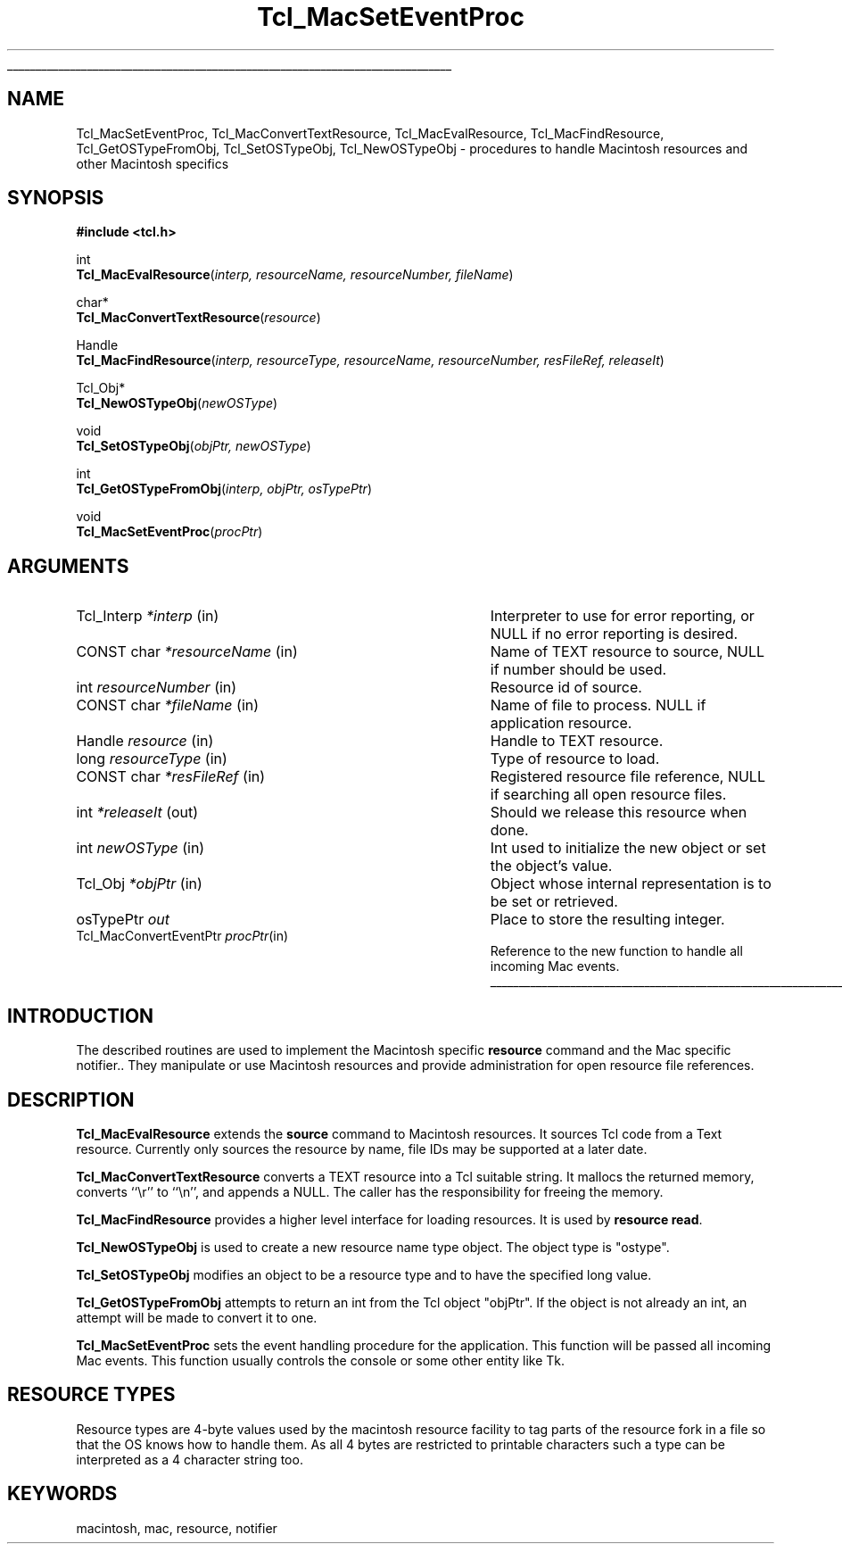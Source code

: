 '\"
'\" Copyright (c) 1997-1998 Sun Microsystems, Inc.
'\"
'\" See the file "license.terms" for information on usage and redistribution
'\" of this file, and for a DISCLAIMER OF ALL WARRANTIES.
'\" 
'\" RCS: @(#) $Id: Macintosh.3,v 1.3 2003/01/21 19:39:59 hunt Exp $
'\" 
'\" The definitions below are for supplemental macros used in Tcl/Tk
'\" manual entries.
'\"
'\" .AP type name in/out ?indent?
'\"	Start paragraph describing an argument to a library procedure.
'\"	type is type of argument (int, etc.), in/out is either "in", "out",
'\"	or "in/out" to describe whether procedure reads or modifies arg,
'\"	and indent is equivalent to second arg of .IP (shouldn't ever be
'\"	needed;  use .AS below instead)
'\"
'\" .AS ?type? ?name?
'\"	Give maximum sizes of arguments for setting tab stops.  Type and
'\"	name are examples of largest possible arguments that will be passed
'\"	to .AP later.  If args are omitted, default tab stops are used.
'\"
'\" .BS
'\"	Start box enclosure.  From here until next .BE, everything will be
'\"	enclosed in one large box.
'\"
'\" .BE
'\"	End of box enclosure.
'\"
'\" .CS
'\"	Begin code excerpt.
'\"
'\" .CE
'\"	End code excerpt.
'\"
'\" .VS ?version? ?br?
'\"	Begin vertical sidebar, for use in marking newly-changed parts
'\"	of man pages.  The first argument is ignored and used for recording
'\"	the version when the .VS was added, so that the sidebars can be
'\"	found and removed when they reach a certain age.  If another argument
'\"	is present, then a line break is forced before starting the sidebar.
'\"
'\" .VE
'\"	End of vertical sidebar.
'\"
'\" .DS
'\"	Begin an indented unfilled display.
'\"
'\" .DE
'\"	End of indented unfilled display.
'\"
'\" .SO
'\"	Start of list of standard options for a Tk widget.  The
'\"	options follow on successive lines, in four columns separated
'\"	by tabs.
'\"
'\" .SE
'\"	End of list of standard options for a Tk widget.
'\"
'\" .OP cmdName dbName dbClass
'\"	Start of description of a specific option.  cmdName gives the
'\"	option's name as specified in the class command, dbName gives
'\"	the option's name in the option database, and dbClass gives
'\"	the option's class in the option database.
'\"
'\" .UL arg1 arg2
'\"	Print arg1 underlined, then print arg2 normally.
'\"
'\" RCS: @(#) $Id: man.macros,v 1.4 2000/08/25 06:18:32 ericm Exp $
'\"
'\"	# Set up traps and other miscellaneous stuff for Tcl/Tk man pages.
.if t .wh -1.3i ^B
.nr ^l \n(.l
.ad b
'\"	# Start an argument description
.de AP
.ie !"\\$4"" .TP \\$4
.el \{\
.   ie !"\\$2"" .TP \\n()Cu
.   el          .TP 15
.\}
.ta \\n()Au \\n()Bu
.ie !"\\$3"" \{\
\&\\$1	\\fI\\$2\\fP	(\\$3)
.\".b
.\}
.el \{\
.br
.ie !"\\$2"" \{\
\&\\$1	\\fI\\$2\\fP
.\}
.el \{\
\&\\fI\\$1\\fP
.\}
.\}
..
'\"	# define tabbing values for .AP
.de AS
.nr )A 10n
.if !"\\$1"" .nr )A \\w'\\$1'u+3n
.nr )B \\n()Au+15n
.\"
.if !"\\$2"" .nr )B \\w'\\$2'u+\\n()Au+3n
.nr )C \\n()Bu+\\w'(in/out)'u+2n
..
.AS Tcl_Interp Tcl_CreateInterp in/out
'\"	# BS - start boxed text
'\"	# ^y = starting y location
'\"	# ^b = 1
.de BS
.br
.mk ^y
.nr ^b 1u
.if n .nf
.if n .ti 0
.if n \l'\\n(.lu\(ul'
.if n .fi
..
'\"	# BE - end boxed text (draw box now)
.de BE
.nf
.ti 0
.mk ^t
.ie n \l'\\n(^lu\(ul'
.el \{\
.\"	Draw four-sided box normally, but don't draw top of
.\"	box if the box started on an earlier page.
.ie !\\n(^b-1 \{\
\h'-1.5n'\L'|\\n(^yu-1v'\l'\\n(^lu+3n\(ul'\L'\\n(^tu+1v-\\n(^yu'\l'|0u-1.5n\(ul'
.\}
.el \}\
\h'-1.5n'\L'|\\n(^yu-1v'\h'\\n(^lu+3n'\L'\\n(^tu+1v-\\n(^yu'\l'|0u-1.5n\(ul'
.\}
.\}
.fi
.br
.nr ^b 0
..
'\"	# VS - start vertical sidebar
'\"	# ^Y = starting y location
'\"	# ^v = 1 (for troff;  for nroff this doesn't matter)
.de VS
.if !"\\$2"" .br
.mk ^Y
.ie n 'mc \s12\(br\s0
.el .nr ^v 1u
..
'\"	# VE - end of vertical sidebar
.de VE
.ie n 'mc
.el \{\
.ev 2
.nf
.ti 0
.mk ^t
\h'|\\n(^lu+3n'\L'|\\n(^Yu-1v\(bv'\v'\\n(^tu+1v-\\n(^Yu'\h'-|\\n(^lu+3n'
.sp -1
.fi
.ev
.\}
.nr ^v 0
..
'\"	# Special macro to handle page bottom:  finish off current
'\"	# box/sidebar if in box/sidebar mode, then invoked standard
'\"	# page bottom macro.
.de ^B
.ev 2
'ti 0
'nf
.mk ^t
.if \\n(^b \{\
.\"	Draw three-sided box if this is the box's first page,
.\"	draw two sides but no top otherwise.
.ie !\\n(^b-1 \h'-1.5n'\L'|\\n(^yu-1v'\l'\\n(^lu+3n\(ul'\L'\\n(^tu+1v-\\n(^yu'\h'|0u'\c
.el \h'-1.5n'\L'|\\n(^yu-1v'\h'\\n(^lu+3n'\L'\\n(^tu+1v-\\n(^yu'\h'|0u'\c
.\}
.if \\n(^v \{\
.nr ^x \\n(^tu+1v-\\n(^Yu
\kx\h'-\\nxu'\h'|\\n(^lu+3n'\ky\L'-\\n(^xu'\v'\\n(^xu'\h'|0u'\c
.\}
.bp
'fi
.ev
.if \\n(^b \{\
.mk ^y
.nr ^b 2
.\}
.if \\n(^v \{\
.mk ^Y
.\}
..
'\"	# DS - begin display
.de DS
.RS
.nf
.sp
..
'\"	# DE - end display
.de DE
.fi
.RE
.sp
..
'\"	# SO - start of list of standard options
.de SO
.SH "STANDARD OPTIONS"
.LP
.nf
.ta 5.5c 11c
.ft B
..
'\"	# SE - end of list of standard options
.de SE
.fi
.ft R
.LP
See the \\fBoptions\\fR manual entry for details on the standard options.
..
'\"	# OP - start of full description for a single option
.de OP
.LP
.nf
.ta 4c
Command-Line Name:	\\fB\\$1\\fR
Database Name:	\\fB\\$2\\fR
Database Class:	\\fB\\$3\\fR
.fi
.IP
..
'\"	# CS - begin code excerpt
.de CS
.RS
.nf
.ta .25i .5i .75i 1i
..
'\"	# CE - end code excerpt
.de CE
.fi
.RE
..
.de UL
\\$1\l'|0\(ul'\\$2
..
.TH Tcl_MacSetEventProc 3 "8.1" Tcl "Tcl Library Procedures"
.BS
.SH NAME
Tcl_MacSetEventProc, Tcl_MacConvertTextResource, Tcl_MacEvalResource, Tcl_MacFindResource, Tcl_GetOSTypeFromObj, Tcl_SetOSTypeObj, Tcl_NewOSTypeObj \- procedures to handle Macintosh resources and other Macintosh specifics
.SH SYNOPSIS
.nf
\fB#include <tcl.h>\fR
.sp
int
\fBTcl_MacEvalResource\fR(\fIinterp, resourceName, resourceNumber, fileName\fR)
.sp
char*
\fBTcl_MacConvertTextResource\fR(\fIresource\fR)
.sp
Handle
\fBTcl_MacFindResource\fR(\fIinterp, resourceType, resourceName, resourceNumber, resFileRef, releaseIt\fR)
.sp
Tcl_Obj*
\fBTcl_NewOSTypeObj\fR(\fInewOSType\fR)
.sp
void
\fBTcl_SetOSTypeObj\fR(\fIobjPtr, newOSType\fR)
.sp
int
\fBTcl_GetOSTypeFromObj\fR(\fIinterp, objPtr, osTypePtr\fR)
.sp
void
\fBTcl_MacSetEventProc\fR(\fIprocPtr\fR)
.SH ARGUMENTS
.AP Tcl_Interp *interp in
Interpreter to use for error reporting, or NULL if no error reporting is
desired.
.AP "CONST char" *resourceName in
Name of TEXT resource to source, NULL if number should be used.
.AP int resourceNumber in
Resource id of source.
.AP "CONST char" *fileName in
Name of file to process. NULL if application resource.
.AP Handle resource in
Handle to TEXT resource.
.AP long resourceType in
Type of resource to load.
.AP "CONST char" *resFileRef in
Registered resource file reference, NULL if searching all open resource files.
.AP int *releaseIt out
Should we release this resource when done.
.AP int newOSType in
Int used to initialize the new object or set the object's value.
.AP Tcl_Obj *objPtr in
Object whose internal representation is to be set or retrieved.
.AP osTypePtr out
Place to store the resulting integer.
.AP Tcl_MacConvertEventPtr procPtr in
Reference to the new function to handle all incoming Mac events.

.BE
.SH INTRODUCTION
.PP
The described routines are used to implement the Macintosh specific
\fBresource\fR command and the Mac specific notifier.. They manipulate
or use Macintosh resources and provide administration for open
resource file references.

.SH DESCRIPTION
.PP
\fBTcl_MacEvalResource\fR extends the \fBsource\fR command to
Macintosh resources.  It sources Tcl code from a Text resource.
Currently only sources the resource by name, file IDs may be supported
at a later date.
.PP
\fBTcl_MacConvertTextResource\fR converts a TEXT resource into a Tcl
suitable string. It mallocs the returned memory, converts ``\\r'' to
``\\n'', and appends a NULL. The caller has the responsibility for
freeing the memory.
.PP
\fBTcl_MacFindResource\fR provides a higher level interface for
loading resources. It is used by \fBresource read\fR.
.PP
\fBTcl_NewOSTypeObj\fR is used to create a new resource name type
object. The object type is "ostype".
.PP
\fBTcl_SetOSTypeObj\fR modifies an object to be a resource type and to
have the specified long value.
.PP
\fBTcl_GetOSTypeFromObj\fR attempts to return an int from the Tcl
object "objPtr". If the object is not already an int, an attempt will
be made to convert it to one.
.PP
\fBTcl_MacSetEventProc\fR sets the event handling procedure for the
application. This function will be passed all incoming Mac events.
This function usually controls the console or some other entity like
Tk.

.SH RESOURCE TYPES
.PP
Resource types are 4-byte values used by the macintosh resource
facility to tag parts of the resource fork in a file so that the OS
knows how to handle them. As all 4 bytes are restricted to printable
characters such a type can be interpreted as a 4 character string too.

.SH KEYWORDS
macintosh, mac, resource, notifier
